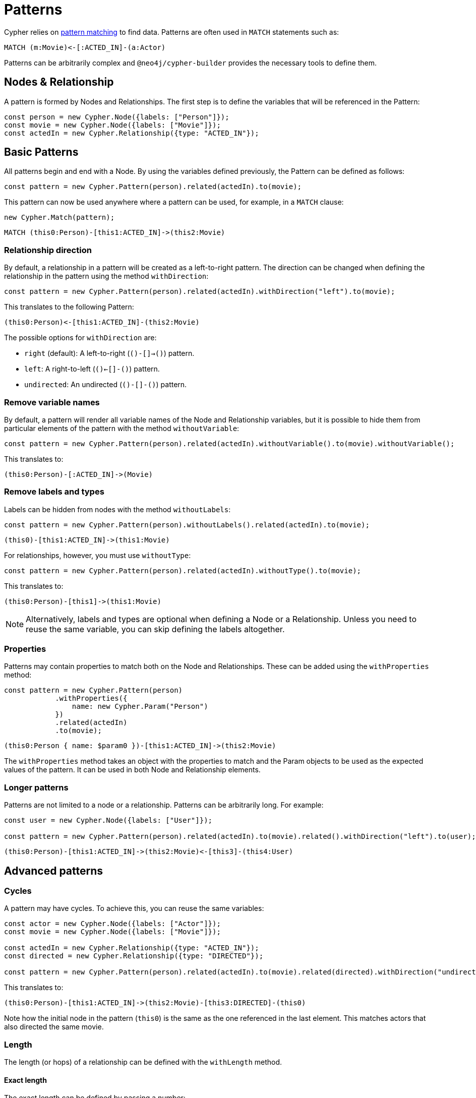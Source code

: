 = Patterns

Cypher relies on link:https://neo4j.com/docs/cypher-manual/current/patterns/[pattern matching] to find data. 
Patterns are often used in `MATCH` statements such as:

```cypher
MATCH (m:Movie)<-[:ACTED_IN]-(a:Actor)
```

Patterns can be arbitrarily complex and `@neo4j/cypher-builder` provides the necessary tools to define them.

== Nodes & Relationship

A pattern is formed by Nodes and Relationships. 
The first step is to define the variables that will be referenced in the Pattern:

```javascript
const person = new Cypher.Node({labels: ["Person"]});
const movie = new Cypher.Node({labels: ["Movie"]});
const actedIn = new Cypher.Relationship({type: "ACTED_IN"});
```

== Basic Patterns

All patterns begin and end with a Node. 
By using the variables defined previously, the Pattern can be defined as follows:

```javascript
const pattern = new Cypher.Pattern(person).related(actedIn).to(movie);
```

This pattern can now be used anywhere where a pattern can be used, for example, in a `MATCH` clause:

```javascript
new Cypher.Match(pattern);
```

```cypher
MATCH (this0:Person)-[this1:ACTED_IN]->(this2:Movie)
```

=== Relationship direction

By default, a relationship in a pattern will be created as a left-to-right pattern. The direction can be changed when defining the relationship in the pattern using the method `withDirection`:

```javascript
const pattern = new Cypher.Pattern(person).related(actedIn).withDirection("left").to(movie);
```

This translates to the following Pattern:

```cypher
(this0:Person)<-[this1:ACTED_IN]-(this2:Movie)
```

The possible options for `withDirection` are:

* `right` (default): A left-to-right (`()-[]->()`) pattern.
* `left`: A right-to-left (`()<-[]-()`) pattern.
* `undirected`: An undirected (`()-[]-()`) pattern.

=== Remove variable names

By default, a pattern will render all variable names of the Node and Relationship variables, but it is possible to hide them from particular elements of the pattern with the method `withoutVariable`:

```javascript
const pattern = new Cypher.Pattern(person).related(actedIn).withoutVariable().to(movie).withoutVariable();
```

This translates to:

```cypher
(this0:Person)-[:ACTED_IN]->(Movie)
```

=== Remove labels and types

Labels can be hidden from nodes with the method `withoutLabels`:

```javascript
const pattern = new Cypher.Pattern(person).withoutLabels().related(actedIn).to(movie);
```

```cypher
(this0)-[this1:ACTED_IN]->(this1:Movie)
```

For relationships, however, you must use `withoutType`:

```javascript
const pattern = new Cypher.Pattern(person).related(actedIn).withoutType().to(movie);
```

This translates to:

```cypher
(this0:Person)-[this1]->(this1:Movie)
```

[NOTE]
====
Alternatively, labels and types are optional when defining a Node or a Relationship. Unless you need to reuse the same variable, you can skip defining the labels altogether.
====

=== Properties

Patterns may contain properties to match both on the Node and Relationships. 
These can be added using the `withProperties` method:

```javascript
const pattern = new Cypher.Pattern(person)
            .withProperties({
                name: new Cypher.Param("Person")
            })
            .related(actedIn)
            .to(movie);
```

```cypher
(this0:Person { name: $param0 })-[this1:ACTED_IN]->(this2:Movie)
```

The `withProperties` method takes an object with the properties to match and the Param objects to be used as the expected values of the pattern. 
It can be used in both Node and Relationship elements.

=== Longer patterns

Patterns are not limited to a node or a relationship. Patterns can be arbitrarily long. For example:

```javascript
const user = new Cypher.Node({labels: ["User"]});

const pattern = new Cypher.Pattern(person).related(actedIn).to(movie).related().withDirection("left").to(user);
```

```cypher
(this0:Person)-[this1:ACTED_IN]->(this2:Movie)<-[this3]-(this4:User)
```

== Advanced patterns

=== Cycles

A pattern may have cycles.
To achieve this, you can reuse the same variables:

```javascript
const actor = new Cypher.Node({labels: ["Actor"]});
const movie = new Cypher.Node({labels: ["Movie"]});

const actedIn = new Cypher.Relationship({type: "ACTED_IN"});
const directed = new Cypher.Relationship({type: "DIRECTED"});

const pattern = new Cypher.Pattern(person).related(actedIn).to(movie).related(directed).withDirection("undirected").to(actor).withoutLabels();
```

This translates to:

```cypher
(this0:Person)-[this1:ACTED_IN]->(this2:Movie)-[this3:DIRECTED]-(this0)
```

Note how the initial node in the pattern (`this0`) is the same as the one referenced in the last element. 
This matches actors that also directed the same movie.

=== Length

The length (or hops) of a relationship can be defined with the `withLength` method.

==== Exact length

The exact length can be defined by passing a number:

```javascript
const pattern = new Cypher.Pattern(person).related(actedIn).withLength(3).to(movie);
```

```cypher
MATCH (this0:Person)-[this1:ACTED_IN*3]->(this2:Movie)
```

==== Min and Max length

Bounds can be added by passing an object with the following options:

* `min` (optional): Defines the minimum length of the relationship.
* `max` (optional): Defines the maximum length of the relationship.

For example:
```javascript
const pattern = new Cypher.Pattern(person).related(actedIn).withLength({min: 2, max: 10}).to(movie);
```

```cypher
MATCH (this0:Person)-[this1:ACTED_IN*2..10]->(this2:Movie)
```

==== Any length

By using the string `"*"`, a relationship with any length will be matched:

```javascript
const pattern = new Cypher.Pattern(person).related(actedIn).withLength("*").to(movie);
```

```cypher
MATCH (this0:Person)-[this1:ACTED_IN*]->(this2:Movie)
```

== Partial patterns

As mentioned, all patterns begin and end with a Node. 
However, it is possible to define a _Partial Pattern_ by using `.related` without `.to` afterwards:

```javascript
const partialPattern = new Cypher.Pattern(person).related(actedIn);
```

In this case, the partial pattern cannot be used in any clause until it is completed with the `.to` method:

```javascript
partialPattern.to(movie)
```
